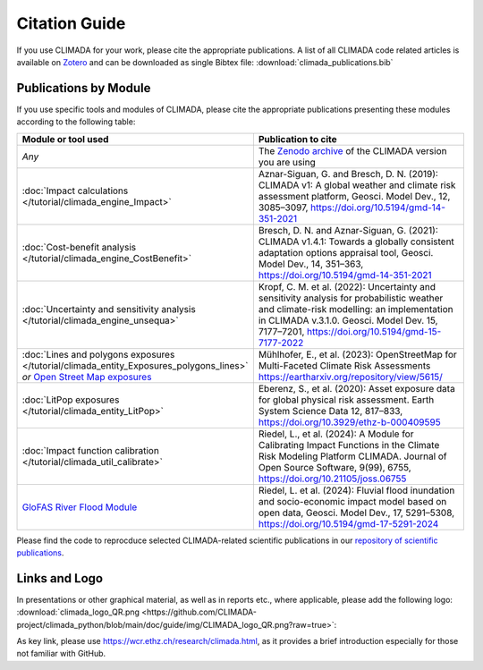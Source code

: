 ==============
Citation Guide
==============

If you use CLIMADA for your work, please cite the appropriate publications.
A list of all CLIMADA code related articles is available on `Zotero <https://www.zotero.org/groups/2502787/climada_open/collections/WZN2U7EK>`_ and can be downloaded as single Bibtex file: :download:`climada_publications.bib`


Publications by Module
----------------------

If you use specific tools and modules of CLIMADA, please cite the appropriate publications presenting these modules according to the following table:

.. list-table::
   :widths: 1 3
   :header-rows: 1

   * - Module or tool used
     - Publication to cite
   * - *Any*
     - The `Zenodo archive <https://doi.org/10.5281/zenodo.4598943>`_ of the CLIMADA version you are using
   * - :doc:`Impact calculations </tutorial/climada_engine_Impact>`
     - Aznar-Siguan, G. and Bresch, D. N. (2019): CLIMADA v1: A global weather and climate risk assessment platform, Geosci. Model Dev., 12, 3085–3097, https://doi.org/10.5194/gmd-14-351-2021
   * - :doc:`Cost-benefit analysis </tutorial/climada_engine_CostBenefit>`
     - Bresch, D. N. and Aznar-Siguan, G. (2021): CLIMADA v1.4.1: Towards a globally consistent adaptation options appraisal tool, Geosci. Model Dev., 14, 351–363, https://doi.org/10.5194/gmd-14-351-2021
   * - :doc:`Uncertainty and sensitivity analysis </tutorial/climada_engine_unsequa>`
     - Kropf, C. M. et al. (2022): Uncertainty and sensitivity analysis for probabilistic weather and climate-risk modelling: an implementation in CLIMADA v.3.1.0. Geosci. Model Dev. 15, 7177–7201, https://doi.org/10.5194/gmd-15-7177-2022
   * - :doc:`Lines and polygons exposures </tutorial/climada_entity_Exposures_polygons_lines>` *or* `Open Street Map exposures <https://climada-petals.readthedocs.io/en/latest/tutorial/climada_exposures_openstreetmap.html>`_
     - Mühlhofer, E., et al. (2023): OpenStreetMap for Multi-Faceted Climate Risk Assessments https://eartharxiv.org/repository/view/5615/
   * - :doc:`LitPop exposures </tutorial/climada_entity_LitPop>`
     - Eberenz, S., et al. (2020): Asset exposure data for global physical risk assessment. Earth System Science Data 12, 817–833, https://doi.org/10.3929/ethz-b-000409595
   * - :doc:`Impact function calibration </tutorial/climada_util_calibrate>`
     - Riedel, L., et al. (2024): A Module for Calibrating Impact Functions in the Climate Risk Modeling Platform CLIMADA. Journal of Open Source Software, 9(99), 6755, https://doi.org/10.21105/joss.06755
   * - `GloFAS River Flood Module <https://climada-petals.readthedocs.io/en/latest/tutorial/climada_hazard_glofas_rf.html>`_
     - Riedel, L. et al. (2024): Fluvial flood inundation and socio-economic impact model based on open data, Geosci. Model Dev., 17, 5291–5308, https://doi.org/10.5194/gmd-17-5291-2024

Please find the code to reprocduce selected CLIMADA-related scientific publications in our `repository of scientific publications <https://github.com/CLIMADA-project/climada_papers>`_.

Links and Logo
--------------

In presentations or other graphical material, as well as in reports etc., where applicable, please add the following logo: :download:`climada_logo_QR.png <https://github.com/CLIMADA-project/climada_python/blob/main/doc/guide/img/CLIMADA_logo_QR.png?raw=true>`:

.. image:: https://github.com/CLIMADA-project/climada_python/blob/main/doc/guide/img/CLIMADA_logo_QR.png?raw=true

As key link, please use https://wcr.ethz.ch/research/climada.html, as it provides a brief introduction especially for those not familiar with GitHub.
